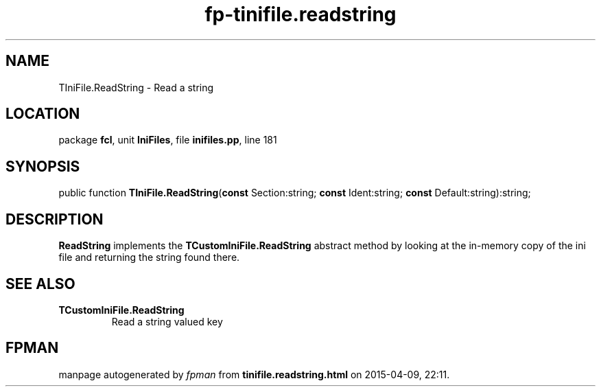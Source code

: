 .\" file autogenerated by fpman
.TH "fp-tinifile.readstring" 3 "2014-03-14" "fpman" "Free Pascal Programmer's Manual"
.SH NAME
TIniFile.ReadString - Read a string
.SH LOCATION
package \fBfcl\fR, unit \fBIniFiles\fR, file \fBinifiles.pp\fR, line 181
.SH SYNOPSIS
public function \fBTIniFile.ReadString\fR(\fBconst\fR Section:string; \fBconst\fR Ident:string; \fBconst\fR Default:string):string;
.SH DESCRIPTION
\fBReadString\fR implements the \fBTCustomIniFile.ReadString\fR abstract method by looking at the in-memory copy of the ini file and returning the string found there.


.SH SEE ALSO
.TP
.B TCustomIniFile.ReadString
Read a string valued key

.SH FPMAN
manpage autogenerated by \fIfpman\fR from \fBtinifile.readstring.html\fR on 2015-04-09, 22:11.

